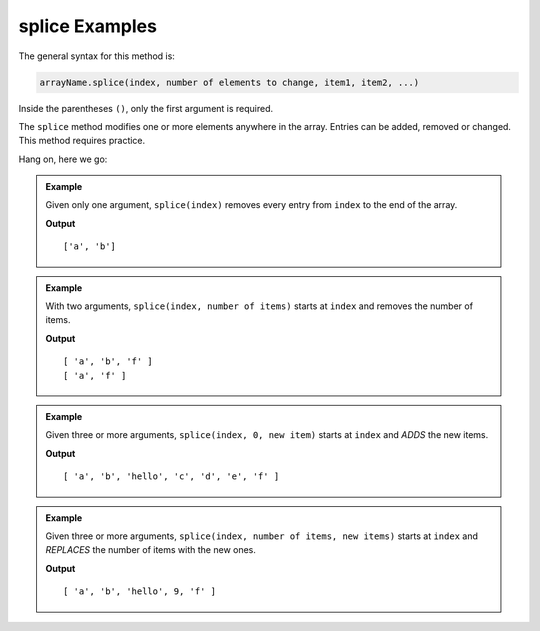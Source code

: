 .. _splice-examples:

**splice** Examples
====================

The general syntax for this method is:

.. sourcecode:: js

   arrayName.splice(index, number of elements to change, item1, item2, ...)

Inside the parentheses ``()``, only the first argument is required.

The ``splice`` method modifies one or more elements anywhere in the array.
Entries can be added, removed or changed. This method requires practice.

Hang on, here we go:

.. admonition:: Example

   Given only one argument, ``splice(index)`` removes every entry from ``index``
   to the end of the array.

   .. sourcecode:: js
      :linenos:

      let arr = ['a', 'b', 'c', 'd', 'e', 'f'];

      arr.splice(2);    //Everything from index 2 and beyond is removed.
      console.log(arr);

   **Output**

   ::

      ['a', 'b']

.. admonition:: Example

   With two arguments, ``splice(index, number of items)`` starts at ``index``
   and removes the number of items.

   .. sourcecode:: js
      :linenos:

      let arr = ['a', 'b', 'c', 'd', 'e', 'f'];

      arr.splice(2,3);    //Start at index 2 and remove 3 total entries.
      console.log(arr);

      arr.splice(1,1);    //Start at index 1 and remove 1 entry.
      console.log(arr);

   **Output**

   ::

      [ 'a', 'b', 'f' ]
      [ 'a', 'f' ]


.. admonition:: Example

   Given three or more arguments, ``splice(index, 0, new item)`` starts at
   ``index`` and *ADDS* the new items.

   .. sourcecode:: js
      :linenos:

      let arr = ['a', 'b', 'c', 'd', 'e', 'f'];

      arr.splice(2,0,'hello');     //Start at index 2, remove 0 entries, and add 'hello'.
      console.log(arr);

   **Output**

   ::

      [ 'a', 'b', 'hello', 'c', 'd', 'e', 'f' ]

.. admonition:: Example

   Given three or more arguments, ``splice(index, number of items, new items)``
   starts at ``index`` and *REPLACES* the number of items with the new ones.

   .. sourcecode:: js
      :linenos:

      let arr = ['a', 'b', 'c', 'd', 'e', 'f'];

      arr.splice(2,3,'hello', 9);    //Start at index 2, replace 3 entries with 'hello' and 9.
      console.log(arr);

   **Output**

   ::

      [ 'a', 'b', 'hello', 9, 'f' ]
